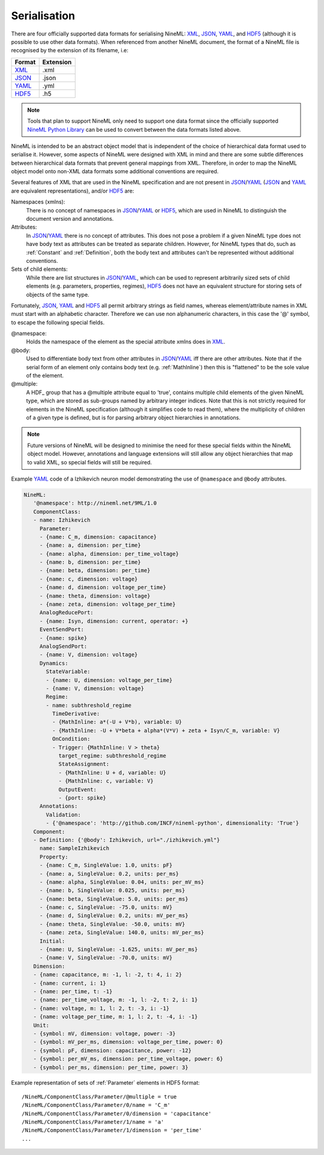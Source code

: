 *************
Serialisation
*************

There are four officially supported data formats for serialising NineML:
XML_, JSON_, YAML_, and HDF5_ (although it is possible to use other data
formats). When referenced from another NineML document, the format of a NineML
file is recognised by the extension of its filename, i.e:

+--------+-----------+
| Format | Extension |
+========+===========+
| XML_   | .xml      |
+--------+-----------+
| JSON_  | .json     |
+--------+-----------+
| YAML_  | .yml      |
+--------+-----------+
| HDF5_  | .h5       |
+--------+-----------+

.. note:: Tools that plan to support NineML only need to support one data
          format since the officially supported `NineML Python Library`_ can
          be used to convert between the data formats listed above.

NineML is intended to be an abstract object model that is independent of the
choice of hierarchical data format used to serialise it. However, some aspects
of NineML were designed with XML in mind and there are some subtle differences
between hierarchical data formats that prevent general mappings from XML.
Therefore, in order to map the NineML object model onto non-XML data formats
some additional conventions are required.
 
Several features of XML that are used in the NineML specification and are not
present in JSON_/YAML_ (JSON_ and YAML_ are equivalent representations),
and/or HDF5_ are:

Namespaces (xmlns):
    There is no concept of namespaces in JSON_/YAML_ or HDF5_, which are used
    in NineML to distinguish the document version and annotations.
Attributes:
    In JSON_/YAML_ there is no concept of attributes. This does not pose a
    problem if a given NineML type does not have body text as attributes can
    be treated as separate children. However, for NineML types that do, such as
    :ref:`Constant` and :ref:`Definition`, both the body text and attributes
    can't be represented without additional conventions.
Sets of child elements:
    While there are list structures in JSON_/YAML_, which can be used to
    represent arbitrarily sized sets of child elements (e.g. parameters,
    properties, regimes), HDF5_ does not have an equivalent structure for
    storing sets of objects of the same type.

Fortunately, JSON_, YAML_ and HDF5_ all permit arbitrary strings as
field names, whereas element/attribute names in XML must start with
an alphabetic character. Therefore we can use non alphanumeric characters, in
this case the '@' symbol, to escape the following special fields.

@namespace:
    Holds the namespace of the element as the special attribute xmlns does in
    XML_.
@body:
    Used to differentiate body text from other attributes in JSON_/YAML_
    iff there are other attributes. Note that if the serial form of an element
    only contains body text (e.g. :ref:`MathInline`) then this is "flattened"
    to be the sole value of the element.
@multiple:
    A HDF_ group that has a @multiple attribute equal to 'true', 
    contains multiple child elements of the given NineML type, which are stored
    as sub-groups named by arbitrary integer indices. Note that this is not
    strictly required for elements in the NineML specification (although it
    simplifies code to read them), where the multiplicity of children of a
    given type is defined, but is for parsing arbitrary object hierarchies in
    annotations.

.. note:: Future versions of NineML will be designed to minimise the need for
          these special fields within the NineML object model. However,
          annotations and language extensions will still allow any object
          hierarchies that map to valid XML, so special fields will
          still be required.

Example YAML_ code of a Izhikevich neuron model demonstrating the use of
``@namespace`` and ``@body`` attributes.

.. code-block:: yaml

   NineML:
      '@namespace': http://nineml.net/9ML/1.0
      ComponentClass:
      - name: Izhikevich
        Parameter:
        - {name: C_m, dimension: capacitance}
        - {name: a, dimension: per_time}
        - {name: alpha, dimension: per_time_voltage}
        - {name: b, dimension: per_time}
        - {name: beta, dimension: per_time}
        - {name: c, dimension: voltage}
        - {name: d, dimension: voltage_per_time}
        - {name: theta, dimension: voltage}
        - {name: zeta, dimension: voltage_per_time}
        AnalogReducePort:
        - {name: Isyn, dimension: current, operator: +}
        EventSendPort:
        - {name: spike}
        AnalogSendPort:
        - {name: V, dimension: voltage}
        Dynamics:
          StateVariable:
          - {name: U, dimension: voltage_per_time}
          - {name: V, dimension: voltage}
          Regime:
          - name: subthreshold_regime
            TimeDerivative:
            - {MathInline: a*(-U + V*b), variable: U}
            - {MathInline: -U + V*beta + alpha*(V*V) + zeta + Isyn/C_m, variable: V}
            OnCondition:
            - Trigger: {MathInline: V > theta}
              target_regime: subthreshold_regime
              StateAssignment:
              - {MathInline: U + d, variable: U}
              - {MathInline: c, variable: V}
              OutputEvent:
              - {port: spike}
        Annotations:
          Validation:
          - {'@namespace': 'http://github.com/INCF/nineml-python', dimensionality: 'True'}
      Component:
      - Definition: {'@body': Izhikevich, url="./izhikevich.yml"}
        name: SampleIzhikevich
        Property:
        - {name: C_m, SingleValue: 1.0, units: pF}
        - {name: a, SingleValue: 0.2, units: per_ms}
        - {name: alpha, SingleValue: 0.04, units: per_mV_ms}
        - {name: b, SingleValue: 0.025, units: per_ms}
        - {name: beta, SingleValue: 5.0, units: per_ms}
        - {name: c, SingleValue: -75.0, units: mV}
        - {name: d, SingleValue: 0.2, units: mV_per_ms}
        - {name: theta, SingleValue: -50.0, units: mV}
        - {name: zeta, SingleValue: 140.0, units: mV_per_ms}
        Initial:
        - {name: U, SingleValue: -1.625, units: mV_per_ms}
        - {name: V, SingleValue: -70.0, units: mV}
      Dimension:
      - {name: capacitance, m: -1, l: -2, t: 4, i: 2}
      - {name: current, i: 1}
      - {name: per_time, t: -1}
      - {name: per_time_voltage, m: -1, l: -2, t: 2, i: 1}
      - {name: voltage, m: 1, l: 2, t: -3, i: -1}
      - {name: voltage_per_time, m: 1, l: 2, t: -4, i: -1}
      Unit:
      - {symbol: mV, dimension: voltage, power: -3}
      - {symbol: mV_per_ms, dimension: voltage_per_time, power: 0}
      - {symbol: pF, dimension: capacitance, power: -12}
      - {symbol: per_mV_ms, dimension: per_time_voltage, power: 6}
      - {symbol: per_ms, dimension: per_time, power: 3}

Example representation of sets of :ref:`Parameter` elements in HDF5 format::

    /NineML/ComponentClass/Parameter/@multiple = true
    /NineML/ComponentClass/Parameter/0/name = 'C_m'
    /NineML/ComponentClass/Parameter/0/dimension = 'capacitance'
    /NineML/ComponentClass/Parameter/1/name = 'a'
    /NineML/ComponentClass/Parameter/1/dimension = 'per_time'
    ...


.. _XML: http://www.w3.org/XML/
.. _YAML: http://yaml.org
.. _HDF5: http://www.hdfgroup.org/HDF5/
.. _JSON: http://www.json.org/
.. _`NineML Python Library`: http://github.com/INCF/nineml-python
